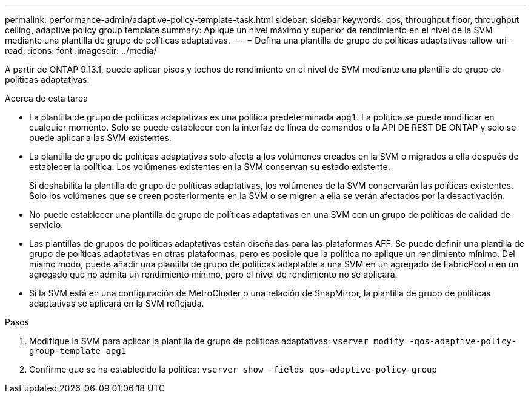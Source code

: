 ---
permalink: performance-admin/adaptive-policy-template-task.html 
sidebar: sidebar 
keywords: qos, throughput floor, throughput ceiling, adaptive policy group template 
summary: Aplique un nivel máximo y superior de rendimiento en el nivel de la SVM mediante una plantilla de grupo de políticas adaptativas. 
---
= Defina una plantilla de grupo de políticas adaptativas
:allow-uri-read: 
:icons: font
:imagesdir: ../media/


[role="lead"]
A partir de ONTAP 9.13.1, puede aplicar pisos y techos de rendimiento en el nivel de SVM mediante una plantilla de grupo de políticas adaptativas.

.Acerca de esta tarea
* La plantilla de grupo de políticas adaptativas es una política predeterminada `apg1`. La política se puede modificar en cualquier momento. Solo se puede establecer con la interfaz de línea de comandos o la API DE REST DE ONTAP y solo se puede aplicar a las SVM existentes.
* La plantilla de grupo de políticas adaptativas solo afecta a los volúmenes creados en la SVM o migrados a ella después de establecer la política. Los volúmenes existentes en la SVM conservan su estado existente.
+
Si deshabilita la plantilla de grupo de políticas adaptativas, los volúmenes de la SVM conservarán las políticas existentes. Solo los volúmenes que se creen posteriormente en la SVM o se migren a ella se verán afectados por la desactivación.

* No puede establecer una plantilla de grupo de políticas adaptativas en una SVM con un grupo de políticas de calidad de servicio.
* Las plantillas de grupos de políticas adaptativas están diseñadas para las plataformas AFF. Se puede definir una plantilla de grupo de políticas adaptativas en otras plataformas, pero es posible que la política no aplique un rendimiento mínimo. Del mismo modo, puede añadir una plantilla de grupo de políticas adaptable a una SVM en un agregado de FabricPool o en un agregado que no admita un rendimiento mínimo, pero el nivel de rendimiento no se aplicará.
* Si la SVM está en una configuración de MetroCluster o una relación de SnapMirror, la plantilla de grupo de políticas adaptativas se aplicará en la SVM reflejada.


.Pasos
. Modifique la SVM para aplicar la plantilla de grupo de políticas adaptativas:
`vserver modify -qos-adaptive-policy-group-template apg1`
. Confirme que se ha establecido la política:
`vserver show -fields qos-adaptive-policy-group`

